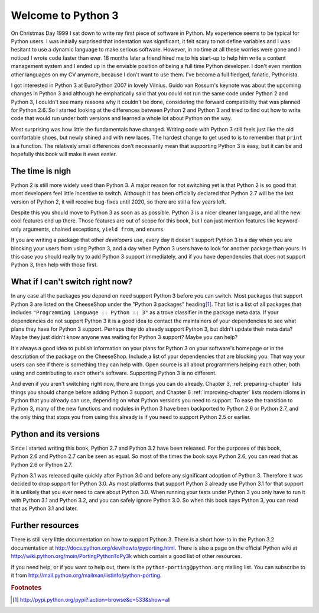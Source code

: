 ===========================================================================
Welcome to Python 3
===========================================================================

On Christmas Day 1999 I sat down to write my first piece of software in Python.
My experience seems to be typical for Python users. I was initially surprised
that indentation was significant, it felt scary to not define variables and I
was hesitant to use a dynamic language to make serious software. However, in no
time at all these worries were gone and I noticed I wrote code faster than ever.
18 months later a friend hired me to his start-up to help him write a content
management system and I ended up in the enviable position of being a full time
Python developer. I don't even mention other languages on my CV anymore, because
I don't want to use them. I've become a full fledged, fanatic, Pythonista.

I got interested in Python 3 at EuroPython 2007 in lovely Vilnius. Guido van
Rossum's keynote was about the upcoming changes in Python 3 and although he
emphatically said that you could not run the same code under Python 2 and
Python 3, I couldn't see many reasons why it couldn't be done, considering the
forward compatibility that was planned for Python 2.6. So I started looking at
the differences between Python 2 and Python 3 and tried to find out how to
write code that would run under both versions and learned a whole lot about
Python on the way.

Most surprising was how little the fundamentals have changed. Writing code with
Python 3 still feels just like the old comfortable shoes, but newly shined and
with new laces. The hardest change to get used to is to remember that ``print``
is a function. The relatively small differences don't necessarily mean that
supporting Python 3 is easy, but it can be and hopefully this book will make it
even easier.

---------------------------------------------------------------------------
The time is nigh
---------------------------------------------------------------------------

Python 2 is still more widely used than Python 3. A major reason for not
switching yet is that Python 2 is so good that most developers feel little
incentive to switch. Although it has been officially declared that
Python 2.7 will be the last version of Python 2, it will receive bug-fixes
until 2020, so there are still a few years left.

Despite this you should move to Python 3 as soon as as possible. Python 3 is
a nicer cleaner language, and all the new cool features end up there. Those
features are out of scope for this book, but I can just mention features like
keyword-only arguments, chained exceptions, ``yield from``, and enums.

If you are writing a package that other `developers` use, every day it doesn't
support Python 3 is a day when you are blocking your users from using Python 3,
and a day when Python 3 users have to look for another package than yours. In
this case you should really try to add Python 3 support immediately, and if you
have dependencies that does not support Python 3, then help with those first.

---------------------------------------------------------------------------
What if I can't switch right now?
---------------------------------------------------------------------------

.. index:: trove classifier

In any case all the packages `you` depend on need support Python 3 before you
can switch. Most packages that support Python 3 are listed on the CheeseShop
under the "Python 3 packages" heading\ [#pypi3]_. That list is a list of all
packages that includes ``"Programming Language :: Python :: 3"`` as a trove
classifier in the package meta data. If your dependencies do not support Python
3 it is a good idea to contact the maintainers of your dependencies to see what
plans they have for Python 3 support. Perhaps they do already support Python 3,
but didn't update their meta data? Maybe they just didn't know anyone was
waiting for Python 3 support? Maybe you can help?

It's always a good idea to publish information on your plans for Python 3 on your
software's homepage or in the description of the package on the CheeseShop.
Include a list of your dependencies that are blocking you. That way your users can
see if there is something they can help with. Open source is all about
programmers helping each other; both using and contributing to each other's
software. Supporting Python 3 is no different.

And even if you aren't switching right now, there are things you can do already.
Chapter 3, :ref:`preparing-chapter` lists things you should change before adding
Python 3 support, and Chapter 6 :ref:`improving-chapter` lists modern idioms in
Python that you already can use, depending on what Python versions you need to
support. To ease the transition to Python 3, many of the new functions and
modules in Python 3 have been backported to Python 2.6 or Python 2.7, and the
only thing that stops you from using this already is if you need to support
Python 2.5 or earlier.

---------------------------------------------------------------------------
Python and its versions
---------------------------------------------------------------------------

Since I started writing this book, Python 2.7 and Python 3.2 have been
released. For the purposes of this book, Python 2.6 and Python 2.7 can be seen
as equal. So most of the times the book says Python 2.6, you can read that as
Python 2.6 or Python 2.7.

Python 3.1 was released quite quickly after Python 3.0 and before any
significant adoption of Python 3. Therefore it was decided to drop support for
Python 3.0. As most platforms that support Python 3 already use Python 3.1
for that support it is unlikely that you ever need to care about Python 3.0.
When running your tests under Python 3 you only have to run it with Python 3.1
and Python 3.2, and you can safely ignore Python 3.0. So when this book says
Python 3, you can read that as Python 3.1 and later.

---------------------------------------------------------------------------
Further resources
---------------------------------------------------------------------------

There is still very little documentation on how to support Python 3. There is a
short how-to in the Python 3.2 documentation at
http://docs.python.org/dev/howto/pyporting.html. There is also a page on the
official Python wiki at http://wiki.python.org/moin/PortingPythonToPy3k which
contain a good list of other resources.

If you need help, or if you want to help out, there is the
``python-porting@python.org`` mailing list. You can subscribe to it from
http://mail.python.org/mailman/listinfo/python-porting.


.. rubric:: Footnotes

.. [#pypi3] `http://pypi.python.org/pypi?:action=browse&c=533&show=all <http://pypi.python.org/pypi?:action=browse&c=533&show=all>`_
